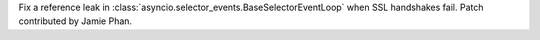 Fix a reference leak in
:class:`asyncio.selector_events.BaseSelectorEventLoop` when SSL handshakes
fail. Patch contributed by Jamie Phan.
